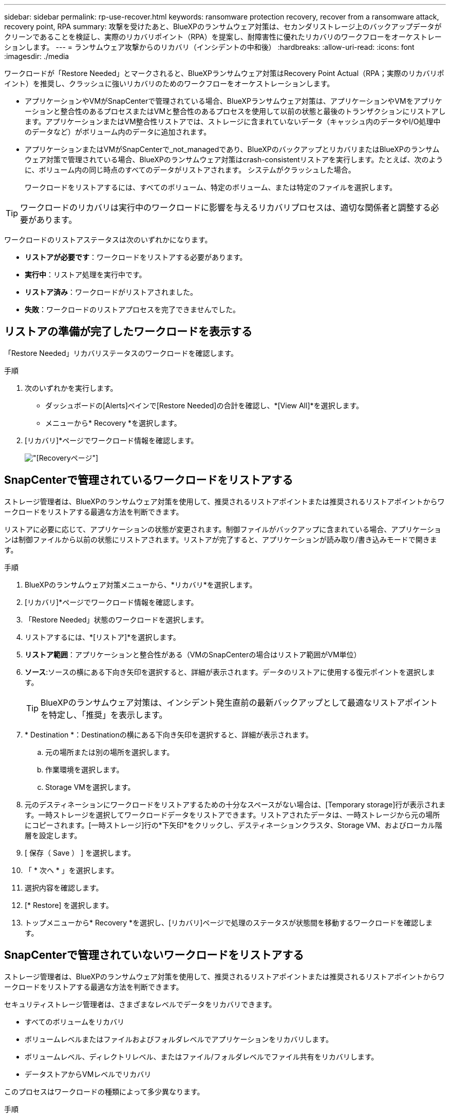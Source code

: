 ---
sidebar: sidebar 
permalink: rp-use-recover.html 
keywords: ransomware protection recovery, recover from a ransomware attack, recovery point, RPA 
summary: 攻撃を受けたあと、BlueXPのランサムウェア対策は、セカンダリストレージ上のバックアップデータがクリーンであることを検証し、実際のリカバリポイント（RPA）を提案し、耐障害性に優れたリカバリのワークフローをオーケストレーションします。 
---
= ランサムウェア攻撃からのリカバリ（インシデントの中和後）
:hardbreaks:
:allow-uri-read: 
:icons: font
:imagesdir: ./media


[role="lead"]
ワークロードが「Restore Needed」とマークされると、BlueXPランサムウェア対策はRecovery Point Actual（RPA；実際のリカバリポイント）を推奨し、クラッシュに強いリカバリのためのワークフローをオーケストレーションします。

* アプリケーションやVMがSnapCenterで管理されている場合、BlueXPランサムウェア対策は、アプリケーションやVMをアプリケーションと整合性のあるプロセスまたはVMと整合性のあるプロセスを使用して以前の状態と最後のトランザクションにリストアします。アプリケーションまたはVM整合性リストアでは、ストレージに含まれていないデータ（キャッシュ内のデータやI/O処理中のデータなど）がボリューム内のデータに追加されます。
* アプリケーションまたはVMがSnapCenterで_not_managedであり、BlueXPのバックアップとリカバリまたはBlueXPのランサムウェア対策で管理されている場合、BlueXPのランサムウェア対策はcrash-consistentリストアを実行します。たとえば、次のように、ボリューム内の同じ時点のすべてのデータがリストアされます。 システムがクラッシュした場合。
+
ワークロードをリストアするには、すべてのボリューム、特定のボリューム、または特定のファイルを選択します。




TIP: ワークロードのリカバリは実行中のワークロードに影響を与えるリカバリプロセスは、適切な関係者と調整する必要があります。

ワークロードのリストアステータスは次のいずれかになります。

* *リストアが必要です*：ワークロードをリストアする必要があります。
* *実行中*：リストア処理を実行中です。
* *リストア済み*：ワークロードがリストアされました。
* *失敗*：ワークロードのリストアプロセスを完了できませんでした。




== リストアの準備が完了したワークロードを表示する

「Restore Needed」リカバリステータスのワークロードを確認します。

.手順
. 次のいずれかを実行します。
+
** ダッシュボードの[Alerts]ペインで[Restore Needed]の合計を確認し、*[View All]*を選択します。
** メニューから* Recovery *を選択します。


. [リカバリ]*ページでワークロード情報を確認します。
+
image:screen-recovery2.png["[Recovery]ページ"]





== SnapCenterで管理されているワークロードをリストアする

ストレージ管理者は、BlueXPのランサムウェア対策を使用して、推奨されるリストアポイントまたは推奨されるリストアポイントからワークロードをリストアする最適な方法を判断できます。

リストアに必要に応じて、アプリケーションの状態が変更されます。制御ファイルがバックアップに含まれている場合、アプリケーションは制御ファイルから以前の状態にリストアされます。リストアが完了すると、アプリケーションが読み取り/書き込みモードで開きます。

.手順
. BlueXPのランサムウェア対策メニューから、*リカバリ*を選択します。
. [リカバリ]*ページでワークロード情報を確認します。
. 「Restore Needed」状態のワークロードを選択します。
. リストアするには、*[リストア]*を選択します。
. *リストア範囲*：アプリケーションと整合性がある（VMのSnapCenterの場合はリストア範囲がVM単位）
. *ソース*:ソースの横にある下向き矢印を選択すると、詳細が表示されます。データのリストアに使用する復元ポイントを選択します。
+

TIP: BlueXPのランサムウェア対策は、インシデント発生直前の最新バックアップとして最適なリストアポイントを特定し、「推奨」を表示します。

. * Destination *：Destinationの横にある下向き矢印を選択すると、詳細が表示されます。
+
.. 元の場所または別の場所を選択します。
.. 作業環境を選択します。
.. Storage VMを選択します。


. 元のデスティネーションにワークロードをリストアするための十分なスペースがない場合は、[Temporary storage]行が表示されます。一時ストレージを選択してワークロードデータをリストアできます。リストアされたデータは、一時ストレージから元の場所にコピーされます。[一時ストレージ]行の*下矢印*をクリックし、デスティネーションクラスタ、Storage VM、およびローカル階層を設定します。
. [ 保存（ Save ） ] を選択します。
. 「 * 次へ * 」を選択します。
. 選択内容を確認します。
. [* Restore] を選択します。
. トップメニューから* Recovery *を選択し、[リカバリ]ページで処理のステータスが状態間を移動するワークロードを確認します。




== SnapCenterで管理されていないワークロードをリストアする

ストレージ管理者は、BlueXPのランサムウェア対策を使用して、推奨されるリストアポイントまたは推奨されるリストアポイントからワークロードをリストアする最適な方法を判断できます。

セキュリティストレージ管理者は、さまざまなレベルでデータをリカバリできます。

* すべてのボリュームをリカバリ
* ボリュームレベルまたはファイルおよびフォルダレベルでアプリケーションをリカバリします。
* ボリュームレベル、ディレクトリレベル、またはファイル/フォルダレベルでファイル共有をリカバリします。
* データストアからVMレベルでリカバリ


このプロセスはワークロードの種類によって多少異なります。

.手順
. BlueXPのランサムウェア対策メニューから、*リカバリ*を選択します。
. [リカバリ]*ページでワークロード情報を確認します。
. 「Restore Needed」状態のワークロードを選択します。
. リストアするには、*[リストア]*を選択します。
. *リストア範囲*：完了するリストアのタイプを選択します。
+
** すべてのボリューム
** ボリューム別
** ファイル別：リストアするフォルダまたは単一のファイルを指定できます。
+

TIP: 最大100個のファイルまたは1つのフォルダを選択できます。



. アプリケーション、ボリューム、ファイルのいずれを選択したかに応じて、次のいずれかの手順を実行します。




=== すべてのボリュームをリストア

. BlueXPのランサムウェア対策メニューから、*リカバリ*を選択します。
. 「Restore Needed」状態のワークロードを選択します。
. リストアするには、*[リストア]*を選択します。
. [リストア]ページの[リストア]範囲で、*[すべてのボリューム]*を選択します。
+
image:screen-recovery-all-volumes.png["スヘテノホリユウムヘエシ"]

. *ソース*:ソースの横にある下向き矢印を選択すると、詳細が表示されます。
+
.. データのリストアに使用する復元ポイントを選択します。
+

TIP: BlueXPのランサムウェア対策は、インシデント発生直前の最新バックアップとして最適なリストアポイントを特定し、「すべてのボリュームで最も安全」を示します。つまり、最初に検出されたボリュームに対する最初の攻撃の前に、すべてのボリュームがコピーにリストアされます。



. * Destination *：Destinationの横にある下向き矢印を選択すると、詳細が表示されます。
+
.. 作業環境を選択します。
.. Storage VMを選択します。
.. アグリゲートを選択します。
.. すべての新しいボリュームの先頭に付加されるボリュームプレフィックスを変更します。
+

TIP: 新しいボリューム名は、プレフィックス+元のボリューム名+バックアップ名+バックアップ日付として表示されます。



. [ 保存（ Save ） ] を選択します。
. 「 * 次へ * 」を選択します。
. 選択内容を確認します。
. [* Restore] を選択します。
. トップメニューから* Recovery *を選択し、[リカバリ]ページで処理のステータスが状態間を移動するワークロードを確認します。




=== アプリケーションワークロードをボリュームレベルでリストア

. BlueXPのランサムウェア対策メニューから、*リカバリ*を選択します。
. 「Restore Needed」状態のアプリケーションワークロードを選択します。
. リストアするには、*[リストア]*を選択します。
. [リストア]ページの[リストア対象]で、*[ボリューム別]*を選択します。
+
image:screen-recovery-byvolume.png["ホリユウムヘエシ"]

. ボリュームのリストで、リストアするボリュームを選択します。
. *ソース*:ソースの横にある下向き矢印を選択すると、詳細が表示されます。
+
.. データのリストアに使用する復元ポイントを選択します。
+

TIP: BlueXPのランサムウェア対策は、インシデント発生直前の最新バックアップとして最適なリストアポイントを特定し、「推奨」を表示します。



. * Destination *：Destinationの横にある下向き矢印を選択すると、詳細が表示されます。
+
.. 作業環境を選択します。
.. Storage VMを選択します。
.. アグリゲートを選択します。
.. 新しいボリューム名を確認します。
+

TIP: 新しいボリューム名は、元のボリューム名+バックアップ名+バックアップ日付として表示されます。



. [ 保存（ Save ） ] を選択します。
. 「 * 次へ * 」を選択します。
. 選択内容を確認します。
. [* Restore] を選択します。
. トップメニューから* Recovery *を選択し、[リカバリ]ページで処理のステータスが状態間を移動するワークロードを確認します。




=== ファイルレベルでのアプリケーションワークロードのリストア

アプリケーションワークロードをファイルレベルでリストアする前に、影響を受けるファイルのリストを表示できます。[アラート]ページにアクセスして、影響を受けるファイルのリストをダウンロードできます。次に、[Recovery]ページを使用してリストをアップロードし、復元するファイルを選択します。

アプリケーションワークロードは、同じ作業環境または異なる作業環境にファイルレベルでリストアできます。

.影響を受けるファイルのリストを取得する手順
[アラート]ページを使用して、影響を受けるファイルのリストを取得します。


TIP: ボリュームに複数のアラートがある場合は、各アラートの影響を受けるファイルのCSVリストをダウンロードする必要があります。

. BlueXPのランサムウェア対策メニューから、*アラート*を選択します。
. [アラート]ページで、ワークロードで結果をソートして、リストアするアプリケーションワークロードのアラートを表示します。
. そのワークロードのアラートのリストからアラートを選択します。
. そのアラートでは、インシデントを1つ選択します。
+
image:screen-alerts-incidents-impacted-files.png["特定のアラートの影響を受けるファイルのリスト"]

. ファイルの全リストを表示するには、[インパクトを受けるファイル]ペインの上部にある*[ここをクリック]*を選択します。
. そのインシデントのダウンロードアイコンを選択し、影響を受けるファイルのリストをCSV形式でダウンロードします。


.これらのファイルのリストア手順
. BlueXPのランサムウェア対策メニューから、*リカバリ*を選択します。
. 「Restore Needed」状態のアプリケーションワークロードを選択します。
. リストアするには、*[リストア]*を選択します。
. [リストア]ページの[リストア対象]で、*[ファイル別]*を選択します。
. ボリュームのリストで、リストアするファイルが含まれているボリュームを選択します。
. *リストアポイント*：*リストアポイント*の横にある下向き矢印を選択して、詳細を表示します。データのリストアに使用する復元ポイントを選択します。
+

NOTE: [Restore points]ペインの[Reason]列に、Snapshotまたはバックアップの理由が[Scheduled]または[Automated response to ransomware incident]として表示されます。

. *ファイル*：
+
** *ファイルを自動的に選択*：BlueXPランサムウェア対策でリストアするファイルを選択します。
** *ファイルのリストをアップロード*：[アラート]ページから取得した、または既存の影響を受けるファイルのリストを含むCSVファイルをアップロードします。一度に最大10、000個のファイルをリストアできます。
+
image:screen-recovery-app-by-file-upload-csv.png["アラートの影響を受けるファイルをリストしたCSVファイルをアップロード"]

** *ファイルを手動で選択*:復元するファイルを最大10,000個、または1つのフォルダを選択します。
+
image:screen-recovery-app-by-file-select-files.png["リストアするファイルを手動で選択"]

+

NOTE: 選択した復元ポイントを使用してファイルを復元できない場合は、復元できないファイルの数を示すメッセージが表示され、*影響を受けるファイルのリストをダウンロード*を選択してそれらのファイルのリストをダウンロードできます。



. * Destination *：Destinationの横にある下向き矢印を選択すると、詳細が表示されます。
+
.. データのリストア先として、元のソースの場所または指定可能な別の場所を選択します。
+

TIP: 元のファイルまたはディレクトリはリストアされたデータで上書きされますが、新しい名前を指定しないかぎり、元のファイル名とフォルダ名は変わりません。

.. 作業環境を選択します。
.. Storage VMを選択します。
.. 必要に応じて、パスを入力します。
+

TIP: リストアのパスを指定しない場合、ファイルは最上位のディレクトリにある新しいボリュームにリストアされます。

.. リストアされたファイルまたはディレクトリの名前を現在の場所と同じ名前にするか、別の名前にするかを選択します。


. 「 * 次へ * 」を選択します。
. 選択内容を確認します。
. [* Restore] を選択します。
. トップメニューから* Recovery *を選択し、[リカバリ]ページで処理のステータスが状態間を移動するワークロードを確認します。




=== ファイル共有またはデータストアのリストア

. リストアするファイル共有またはデータストアを選択したら、[リストア]ページの[リストア対象]で*[ボリューム別]*を選択します。
+
image:screen-recovery-fileshare.png["ファイル共有のリカバリを示す[Recovery]ページ"]

. ボリュームのリストで、リストアするボリュームを選択します。
. *ソース*:ソースの横にある下向き矢印を選択すると、詳細が表示されます。
+
.. データのリストアに使用する復元ポイントを選択します。
+

TIP: BlueXPのランサムウェア対策は、インシデント発生直前の最新バックアップとして最適なリストアポイントを特定し、「推奨」を表示します。



. * Destination *：Destinationの横にある下向き矢印を選択すると、詳細が表示されます。
+
.. データのリストア先として、元のソースの場所または指定可能な別の場所を選択します。
+

TIP: 元のファイルまたはディレクトリはリストアされたデータで上書きされますが、新しい名前を指定しないかぎり、元のファイル名とフォルダ名は変わりません。

.. 作業環境を選択します。
.. Storage VMを選択します。
.. 必要に応じて、パスを入力します。
+

TIP: リストアのパスを指定しない場合、ファイルは最上位のディレクトリにある新しいボリュームにリストアされます。



. [ 保存（ Save ） ] を選択します。
. 選択内容を確認します。
. [* Restore] を選択します。
. メニューから*[リカバリ]*を選択して、処理のステータスが状態間を移動する[リカバリ]ページでワークロードを確認します。




=== VMレベルでのVMファイル共有のリストア

リストアするVMを選択したあと、[Recovery]ページで次の手順を実行します。

. *ソース*:ソースの横にある下向き矢印を選択すると、詳細が表示されます。
+
image:screen-recovery-vm.png["リストア中のVMを示す[Recovery]ページ"]

. データのリストアに使用する復元ポイントを選択します。
. *目的地*：元の場所に移動します。
. 「 * 次へ * 」を選択します。
. 選択内容を確認します。
. [* Restore] を選択します。
. メニューから*[リカバリ]*を選択して、処理のステータスが状態間を移動する[リカバリ]ページでワークロードを確認します。

